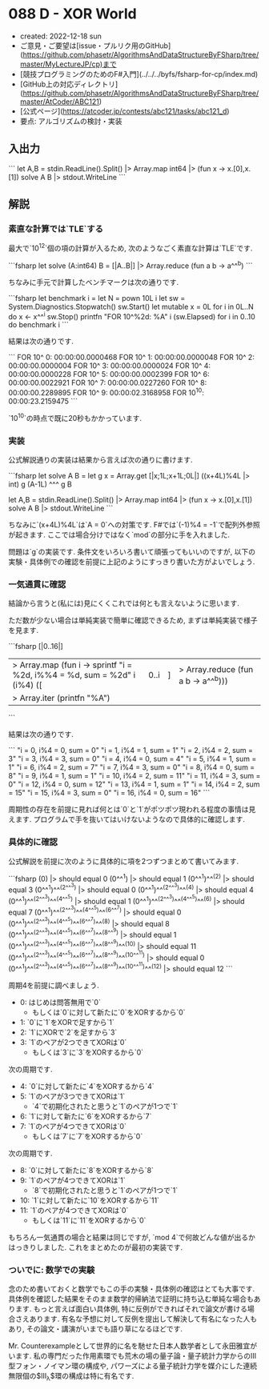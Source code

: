 * 088 D - XOR World
- created: 2022-12-18 sun
- ご意見・ご要望は[issue・プルリク用のGitHub](https://github.com/phasetr/AlgorithmsAndDataStructureByFSharp/tree/master/MyLectureJP/cp)まで
- [競技プログラミングのためのF#入門](../../../byfs/fsharp-for-cp/index.md)
- [GitHub上の対応ディレクトリ](https://github.com/phasetr/AlgorithmsAndDataStructureByFSharp/tree/master/AtCoder/ABC121)
- [公式ページ](https://atcoder.jp/contests/abc121/tasks/abc121_d)
- 要点: アルゴリズムの検討・実装
** 入出力
```
let A,B = stdin.ReadLine().Split() |> Array.map int64 |> (fun x -> x.[0],x.[1])
solve A B |> stdout.WriteLine
```
** 解説
*** 素直な計算では`TLE`する
最大で`10^12`個の項の計算が入るため,
次のようなごく素直な計算は`TLE`です.

```fsharp
let solve (A:int64) B = [|A..B|] |> Array.reduce (fun a b -> a^^^b)
```

ちなみに手元で計算したベンチマークは次の通りです.

```fsharp
let benchmark i =
  let N = pown 10L i
  let sw = System.Diagnostics.Stopwatch()
  sw.Start()
  let mutable x = 0L
  for i in 0L..N do x <- x^^^i
  sw.Stop()
  printfn "FOR 10^%2d: %A" i (sw.Elapsed)
for i in 0..10 do benchmark i
```

結果は次の通りです.

```
FOR 10^ 0: 00:00:00.0000468
FOR 10^ 1: 00:00:00.0000048
FOR 10^ 2: 00:00:00.0000004
FOR 10^ 3: 00:00:00.0000024
FOR 10^ 4: 00:00:00.0000228
FOR 10^ 5: 00:00:00.0002399
FOR 10^ 6: 00:00:00.0022921
FOR 10^ 7: 00:00:00.0227260
FOR 10^ 8: 00:00:00.2289895
FOR 10^ 9: 00:00:02.3168958
FOR 10^10: 00:00:23.2159475
```

`10^10`の時点で既に20秒もかかっています.
*** 実装
公式解説通りの実装は結果から言えば次の通りに書けます.

```fsharp
let solve A B =
  let g x = Array.get [|x;1L;x+1L;0L|] ((x+4L)%4L |> int)
  g (A-1L) ^^^ g B

let A,B = stdin.ReadLine().Split() |> Array.map int64 |> (fun x -> x.[0],x.[1])
solve A B |> stdout.WriteLine
```

ちなみに`(x+4L)%4L`は`A = 0`への対策です.
F#では`(-1)%4 = -1`で配列外参照が起きます.
ここでは場合分けではなく`mod`の部分に手を入れました.

問題は`g`の実装です.
条件文をいろいろ書いて頑張ってもいいのですが,
以下の実験・具体例での確認を前提に上記のようにすっきり書いた方がよいでしょう.
*** 一気通貫に確認
結論から言うと(私には)見にくくこれでは何とも言えないように思います.

ただ数が少ない場合は単純実装で簡単に確認できるため,
まずは単純実装で様子を見ます.

```fsharp
[|0..16|]
|> Array.map (fun i -> sprintf "i = %2d, i%%4 = %d, sum = %2d" i (i%4) ([|0..i|] |> Array.reduce (fun a b -> a^^^b)))
|> Array.iter (printfn "%A")
```

結果は次の通りです.

```
"i =  0, i%4 = 0, sum =  0"
"i =  1, i%4 = 1, sum =  1"
"i =  2, i%4 = 2, sum =  3"
"i =  3, i%4 = 3, sum =  0"
"i =  4, i%4 = 0, sum =  4"
"i =  5, i%4 = 1, sum =  1"
"i =  6, i%4 = 2, sum =  7"
"i =  7, i%4 = 3, sum =  0"
"i =  8, i%4 = 0, sum =  8"
"i =  9, i%4 = 1, sum =  1"
"i = 10, i%4 = 2, sum = 11"
"i = 11, i%4 = 3, sum =  0"
"i = 12, i%4 = 0, sum = 12"
"i = 13, i%4 = 1, sum =  1"
"i = 14, i%4 = 2, sum = 15"
"i = 15, i%4 = 3, sum =  0"
"i = 16, i%4 = 0, sum = 16"
```

周期性の存在を前提に見れば何とは`0`と`1`がポツポツ現われる程度の事情は見えます.
プログラムで手を抜いてはいけないようなので具体的に確認します.
*** 具体的に確認
公式解説を前提に次のように具体的に項を2つずつまとめて書いてみます.

```fsharp
(0)                                                                |> should equal 0
(0^^^1)                                                            |> should equal 1
(0^^^1)^^^(2)                                                      |> should equal 3
(0^^^1)^^^(2^^^3)                                                  |> should equal 0
(0^^^1)^^^(2^^^3)^^^(4)                                            |> should equal 4
(0^^^1)^^^(2^^^3)^^^(4^^^5)                                        |> should equal 1
(0^^^1)^^^(2^^^3)^^^(4^^^5)^^^(6)                                  |> should equal 7
(0^^^1)^^^(2^^^3)^^^(4^^^5)^^^(6^^^7)                              |> should equal 0
(0^^^1)^^^(2^^^3)^^^(4^^^5)^^^(6^^^7)^^^(8)                        |> should equal 8
(0^^^1)^^^(2^^^3)^^^(4^^^5)^^^(6^^^7)^^^(8^^^9)                    |> should equal 1
(0^^^1)^^^(2^^^3)^^^(4^^^5)^^^(6^^^7)^^^(8^^^9)^^^(10)             |> should equal 11
(0^^^1)^^^(2^^^3)^^^(4^^^5)^^^(6^^^7)^^^(8^^^9)^^^(10^^^11)        |> should equal 0
(0^^^1)^^^(2^^^3)^^^(4^^^5)^^^(6^^^7)^^^(8^^^9)^^^(10^^^11)^^^(12) |> should equal 12
```

周期4を前提に調べましょう.

- 0: はじめは問答無用で`0`
    - もしくは`0`に対して新たに`0`をXORするから`0`
- 1: `0`に`1`をXORで足すから`1`
- 2: `1`にXORで`2`を足すから`3`
- 3: `1`のペアが2つできてXORは`0`
    - もしくは`3`に`3`をXORするから`0`

次の周期です.

- 4: `0`に対して新たに`4`をXORするから`4`
- 5: `1`のペアが3つできてXORは`1`
    - `4`で初期化されたと思うと`1`のペアが1つで`1`
- 6: `1`に対して新たに`6`をXORするから`7`
- 7: `1`のペアが4つできてXORは`0`
    - もしくは`7`に`7`をXORするから`0`

次の周期です.

- 8: `0`に対して新たに`8`をXORするから`8`
- 9: `1`のペアが4つできてXORは`1`
    - `8`で初期化されたと思うと`1`のペアが1つで`1`
- 10: `1`に対して新たに`10`をXORするから`11`
- 11: `1`のペアが4つできてXORは`0`
    - もしくは`11`に`11`をXORするから`0`

もちろん一気通貫の場合と結果は同じですが,
`mod 4`で何故どんな値が出るかはっきりしました.
これをまとめたのが最初の実装です.
*** ついでに: 数学での実験
念のため書いておくと数学でもこの手の実験・具体例の確認はとても大事です.
具体例を確認した結果をそのまま数学的帰納法で証明に持ち込む単純な場合もあります.
もっと言えば面白い具体例,
特に反例ができればそれで論文が書ける場合さえあります.
有名な予想に対して反例を提出して解決して有名になった人もあり,
その論文・講演がいまでも語り草になるほどです.

Mr. Counterexampleとして世界的に名を馳せた日本人数学者として永田雅宜がいます.
私の専門だった作用素環でも荒木の場の量子論・量子統計力学からのIII型フォン・ノイマン環の構成や,
パワーズによる量子統計力学を媒介にした連続無限個の$\mathrm{III}_{\lambda}$環の構成は特に有名です.
